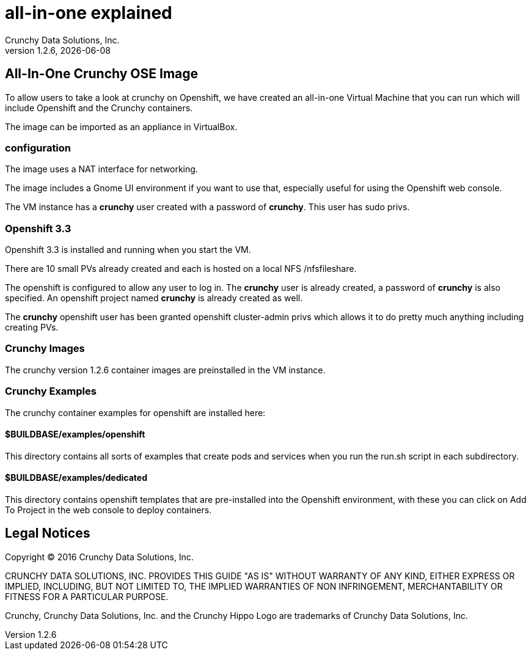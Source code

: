 = all-in-one explained
Crunchy Data Solutions, Inc.
v1.2.6, {docdate}
:title-logo-image: image:crunchy_logo.png["CrunchyData Logo",align="center",scaledwidth="80%"]

== All-In-One Crunchy OSE Image

To allow users to take a look at crunchy on Openshift, 
we have created an all-in-one Virtual Machine that you
can run which will include Openshift and the Crunchy
containers.

The image can be imported as an appliance in VirtualBox.

=== configuration


The image uses a NAT interface for networking.  

The image includes a Gnome UI environment if you want to use that, 
especially useful for using the Openshift web console.

The VM instance has a *crunchy* user created with a password of *crunchy*.
This user has sudo privs.

=== Openshift 3.3

Openshift 3.3 is installed and running when you start the VM.

There are 10 small PVs already created and each is hosted on 
a local NFS /nfsfileshare.

The openshift is configured to allow any user to log in.  The *crunchy*
user is already created, a password of *crunchy* is also specified.  An
openshift project named *crunchy* is already created as well.

The *crunchy* openshift user has been granted openshift cluster-admin
privs which allows it to do pretty much anything including
creating PVs.

=== Crunchy Images

The crunchy version 1.2.6 container images are preinstalled
in the VM instance.

=== Crunchy Examples

The crunchy container examples for openshift are installed
here:

==== $BUILDBASE/examples/openshift
This directory contains all sorts of examples that create pods
and services when you run the run.sh script in each subdirectory.

==== $BUILDBASE/examples/dedicated
This directory contains openshift templates that are pre-installed
into the Openshift environment, with these you can click on Add To Project
in the web console to deploy containers.

	

== Legal Notices

Copyright © 2016 Crunchy Data Solutions, Inc.

CRUNCHY DATA SOLUTIONS, INC. PROVIDES THIS GUIDE "AS IS" WITHOUT WARRANTY OF ANY KIND, EITHER EXPRESS OR IMPLIED, INCLUDING, BUT NOT LIMITED TO, THE IMPLIED WARRANTIES OF NON INFRINGEMENT, MERCHANTABILITY OR FITNESS FOR A PARTICULAR PURPOSE.

Crunchy, Crunchy Data Solutions, Inc. and the Crunchy Hippo Logo are trademarks of Crunchy Data Solutions, Inc.

